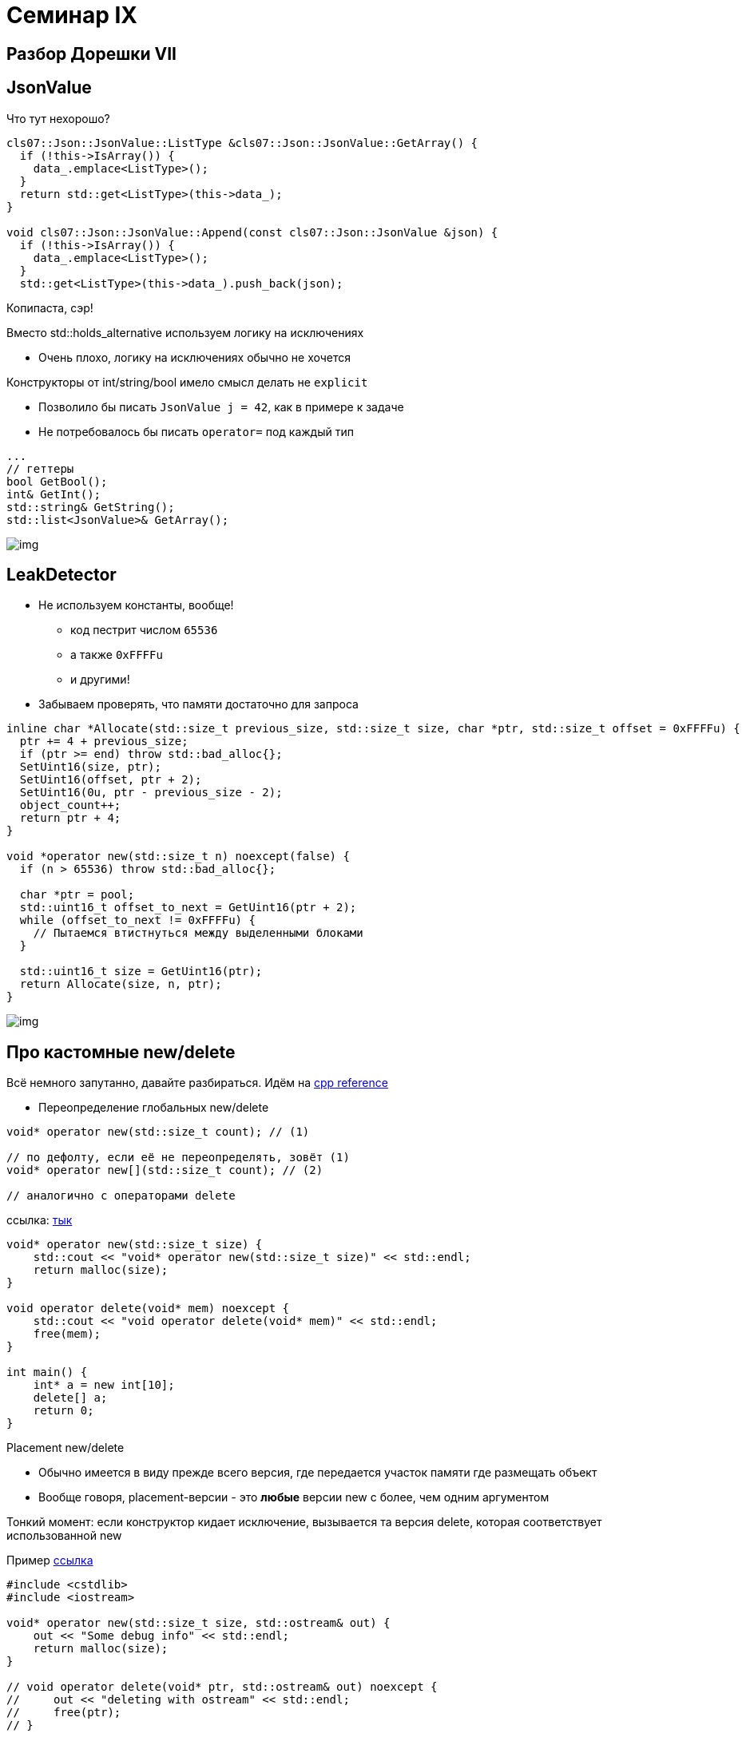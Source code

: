 = Семинар IX
:icons: font
:table-caption!:
:example-caption!:
:source-highlighter: highlightjs
:revealjs_hash: true
:customcss: https://gistcdn.githack.com/fedochet/4ee0f4a2224ecd29a961082a0c63c020/raw/18c107982aba90bb94194c0ac3a8a5ca9bad6782/asciidoc_revealjs_custom_style.css
:revealjs_theme: blood
:stylesheet: main.css


== Разбор Дорешки VII

== JsonValue

Что тут нехорошо?

[source, cpp]
----

cls07::Json::JsonValue::ListType &cls07::Json::JsonValue::GetArray() {
  if (!this->IsArray()) {
    data_.emplace<ListType>();
  }
  return std::get<ListType>(this->data_);
}

void cls07::Json::JsonValue::Append(const cls07::Json::JsonValue &json) {
  if (!this->IsArray()) {
    data_.emplace<ListType>();
  }
  std::get<ListType>(this->data_).push_back(json);
----
[.step]
Копипаста, сэр!


ifdef::backend-revealjs[=== !]
Вместо std::holds_alternative используем логику на исключениях

* Очень плохо, логику на исключениях обычно не хочется

ifdef::backend-revealjs[=== !]
Конструкторы от int/string/bool имело смысл делать не `explicit`

* Позволило бы писать `JsonValue j = 42`, как в примере к задаче
* Не потребовалось бы писать `operator=` под каждый тип

ifdef::backend-revealjs[=== !]

[source, cpp]
----
...
// геттеры
bool GetBool();
int& GetInt();
std::string& GetString();
std::list<JsonValue>& GetArray();
----

image::https://i.ytimg.com/vi/OGAu_DeKckI/hqdefault.jpg[img]

== LeakDetector

* Не используем константы, вообще!
- код пестрит числом `65536`
- а также `0xFFFFu`
- и другими!

ifdef::backend-revealjs[=== !]

* Забываем проверять, что памяти достаточно для запроса

[.small-code]
[source, cpp]
----


inline char *Allocate(std::size_t previous_size, std::size_t size, char *ptr, std::size_t offset = 0xFFFFu) {
  ptr += 4 + previous_size;
  if (ptr >= end) throw std::bad_alloc{};
  SetUint16(size, ptr);
  SetUint16(offset, ptr + 2);
  SetUint16(0u, ptr - previous_size - 2);
  object_count++;
  return ptr + 4;
}

void *operator new(std::size_t n) noexcept(false) {
  if (n > 65536) throw std::bad_alloc{};

  char *ptr = pool;
  std::uint16_t offset_to_next = GetUint16(ptr + 2);
  while (offset_to_next != 0xFFFFu) {
    // Пытаемся втистнуться между выделенными блоками
  }

  std::uint16_t size = GetUint16(ptr);
  return Allocate(size, n, ptr);
}

----


image::https://ibb.co/s2mYfJT[img]


== Про кастомные new/delete

Всё немного запутанно, давайте разбираться. Идём на https://en.cppreference.com/w/cpp/memory/new/operator_new[cpp reference]


* Переопределение глобальных new/delete

[source, cpp]
----
void* operator new(std::size_t count); // (1)

// по дефолту, если её не переопределять, зовёт (1)
void* operator new[](std::size_t count); // (2)

// аналогично с операторами delete
----

ссылка: https://godbolt.org/z/7aa485[тык]

ifdef::backend-revealjs[=== !]
[source, cpp]
----
void* operator new(std::size_t size) {
    std::cout << "void* operator new(std::size_t size)" << std::endl;
    return malloc(size);
}

void operator delete(void* mem) noexcept {
    std::cout << "void operator delete(void* mem)" << std::endl;
    free(mem);
}

int main() {
    int* a = new int[10];
    delete[] a;
    return 0;
}
----

ifdef::backend-revealjs[=== !]

Placement new/delete

* Обычно имеется в виду прежде всего версия, где передается участок памяти где размещать объект
* Вообще говоря, placement-версии - это *любые* версии new с более, чем одним аргументом

Тонкий момент: если конструктор кидает исключение, вызывается та версия delete, которая соответствует использованной new

Пример https://godbolt.org/z/1qGqqe[ссылка]

ifdef::backend-revealjs[=== !]

[source, cpp]
----
#include <cstdlib>
#include <iostream>

void* operator new(std::size_t size, std::ostream& out) {
    out << "Some debug info" << std::endl;
    return malloc(size);
}

// void operator delete(void* ptr, std::ostream& out) noexcept {
//     out << "deleting with ostream" << std::endl;
//     free(ptr);
// }

struct S {
  S() {
    throw std::runtime_error("I love throwing");
  }
};

int main() {
  try {
    S* s = new(std::cout) S;
  } catch (std::runtime_error& e) {}
  // Здесь у нас уже есть утечка
}
----

ifdef::backend-revealjs[=== !]

Начиная с C++14 существует т.н. sized-delete. О чем это? https://godbolt.org/z/xGGcxM[Тык]

[.step]
* Как мы помним, обычный new принимает на вход `size_t`, а delete нет
* То есть, аллокатор ответственен за выяснение размера очищаемого объекта
- Это не всегда эффективно: часто размер выделенной пмяти хранится отдельно от неё => потенциально чтение холодной памяти
- С С++11 можно писать sized member-delete
- C С++14 - аналогичные глобальные sized-delete. Суть: если удаляемый тип полный (определён), то вызывается sized-delete, иначе - обычный
- В clang сейчас по дефолту http://reviews.llvm.org/D8467[выключено], в gcc работает

ifdef::backend-revealjs[=== !]

== expressions and value categories
Диаграмма категорий значений: link:https://miro.medium.com/max/800/1*G9HLBwBJFho9TNzE0J9__w.png[тык]

Давайте поразбираемся с типами выражений в конкретном сниппете кода (в выражениях нас будут интересовать части "справа"):

ifdef::backend-revealjs[=== !]

```c++
std::string makeStr();

std::string foo() {
    std::string s = "bar";
    s += "baz";

    std::string funcS = makeStr();
    std::string funcSubStr{std::string_view{funcS}.substr(2)};

    std::string result = std::move(s);
    result += funcS + funcSubStr;

    return result;
}
```

ifdef::backend-revealjs[=== !]

```c++
std::string makeStr();

std::string foo() {
    // c-string literals — lvalue
    std::string s = "bar";
    s += "baz";

    // return by value => prvalue
    std::string funcS = makeStr();

    // std::string_view{funcS} — xvalue (т.к. дальше дергается метод)
    // 2 - prvalue
    // .substr(...) — prvalue
    std::string funcSubStr{std::string_view{funcS}.substr(2)};

    // std::move(...) — xvalue
    std::string result = std::move(s);

    // operator+(s1, s2) — prvalue
    // operator+=(this, s2) — lvalue
    result += funcS + funcSubStr;
    return result;
}
```

== Задачки

Весь код должен жить в пространстве имён cls09

=== Пишем свой unique_ptr (1 балл)

До появления rvalue ссылок, в C++ нельзя было написать unique_ptr. Но теперь-то можно :)
Чтобы обеспечить уникальность владения, unique_ptr должен уметь создаваться только из временных значений.
Реализуйте класс unique_ptr, руководствуясь тестами.

* шаблонный аргумент - тип хранимого значения
* нельзя копировать, но можно перемещать
* метод make_unique с 0..2 параметрами.
- Должен поддерживаться perfect-forwarding

=== Сортировки! (Максимум 2.5 балла)
То, чего мы все так ждали. Пишем свою библиотечку сортировок

* Три реализации: bubble sort, merge sort, quick sort
* За каждую по 0.5 балла
* Не должно быть лишних копирований (см. тесты)
* Шаблонные функции по типу входных итераторов
- для quick sort можно полагаться что итераторы RandomAccess, для bubble/merge - ForwardIt
- Все сортировки in-place

Для получения ещё 1 балла добавьте каждой сортировке вариант реализации с кастомным компаратором

== Разбор Дорешки VIII

Го ливкодить :)
https://github.com/cpp-practice/cpp-classroom-2021-sem01-cls08-in-class-solving[Ссылка на репо]
